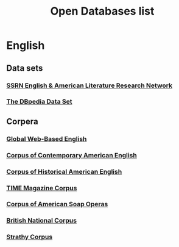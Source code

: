 #+TITLE: Open Databases list
#+OPTIONS: num:nil 



* English

** Data sets

*** [[http://papers.ssrn.com/sol3/JELJOUR_Results.cfm?form_name%3Djournalbrowse&journal_id%3D948057][SSRN English & American Literature Research Network]]
*** [[http://wiki.dbpedia.org/Datasets][The DBpedia Data Set]]

** Corpera 

*** [[http://corpus.byu.edu/glowbe/][Global Web-Based English]] 
*** [[http://corpus.byu.edu/coca/][Corpus of Contemporary American English]] 
*** [[http://corpus.byu.edu/coha/][Corpus of Historical American English]] 
*** [[http://corpus.byu.edu/time/][TIME Magazine Corpus]] 
*** [[http://corpus.byu.edu/soap/][Corpus of American Soap Operas]] 
*** [[http://corpus.byu.edu/bnc/][British National Corpus]] 
*** [[http://corpus.byu.edu/can/][Strathy Corpus]]
